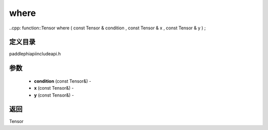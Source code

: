 .. _cn_api_paddle_experimental_where:

where
-------------------------------

..cpp: function::Tensor where ( const Tensor & condition , const Tensor & x , const Tensor & y ) ;

定义目录
:::::::::::::::::::::
paddle\phi\api\include\api.h

参数
:::::::::::::::::::::
	- **condition** (const Tensor&) - 
	- **x** (const Tensor&) - 
	- **y** (const Tensor&) - 



返回
:::::::::::::::::::::
Tensor
